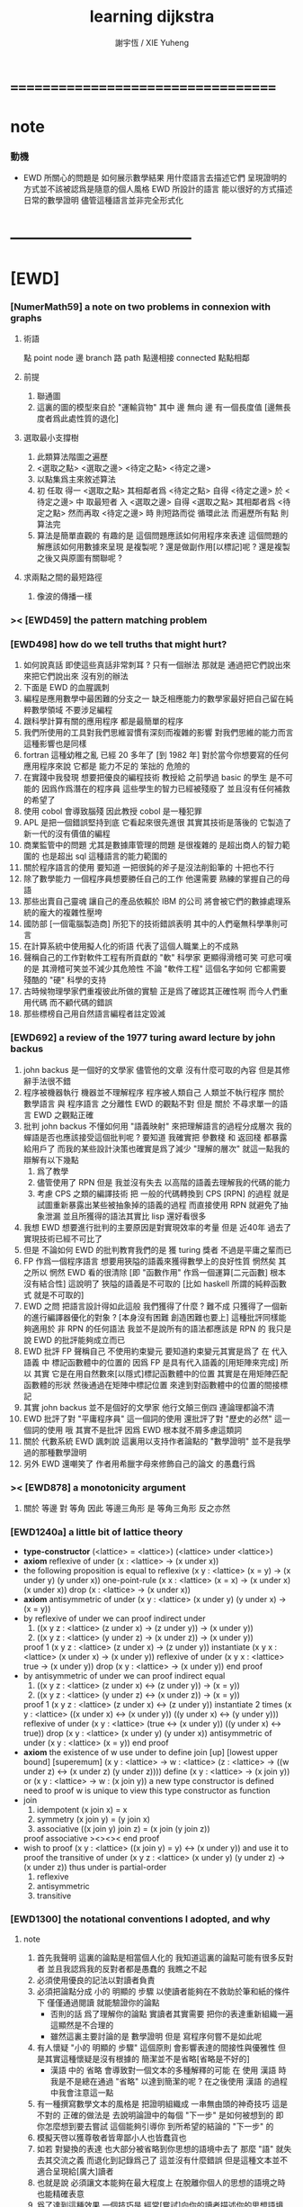 #+TITLE:  learning dijkstra
#+AUTHOR: 謝宇恆 / XIE Yuheng

* ===================================
* note
*** 動機
    * EWD 所關心的問題是
      如何展示數學結果
      用什麼語言去描述它們
      呈現證明的方式並不該被認爲是隨意的個人風格
      EWD 所設計的語言
      能以很好的方式描述日常的數學證明
      儘管這種語言並非完全形式化
* -----------------------------------
* [EWD]
*** [NumerMath59] a note on two problems in connexion with graphs
***** 術語
      點 point node
      邊 branch
      路 path
      點邊相接 connected
      點點相鄰
***** 前提
      1. 聯通圖
      2. 這裏的圖的模型來自於 "運輸貨物"
         其中
         邊 無向
         邊 有一個長度值 [邊無長度者爲此處性質的退化]
***** 選取最小支撐樹
      1. 此類算法階圖之遍歷
      2. <選取之點> <選取之邊>
         <待定之點> <待定之邊>
      3. 以點集爲主來敘述算法
      4. 初 任取
         得一 <選取之點>
         其相鄰者爲 <待定之點>
         自得 <待定之邊>
         於 <待定之邊> 中 取最短者 入 <選取之邊>
         自得 <選取之點>
         其相鄰者爲 <待定之點>
         然而再取 <待定之邊> 時
         則短路而從
         循環此法
         而遍歷所有點
         則算法完
      5. 算法是簡單直觀的
         有趣的是
         這個問題應該如何用程序來表達
         這個問題的解應該如何用數據來呈現
         是複製呢 ?
         還是做副作用[以標記]呢 ?
         還是複製之後又與原圖有關聯呢 ?
***** 求兩點之間的最短路徑
      1. 像波的傳播一樣
*** >< [EWD459] the pattern matching problem
*** [EWD498] how do we tell truths that might hurt?
    1. 如何說真話 即使這些真話非常刺耳 ?
       只有一個辦法
       那就是 通過把它們說出來 來把它們說出來
       沒有別的辦法
    2. 下面是 EWD 的血腥諷刺
    3. 編程是應用數學中最困難的分支之一
       缺乏相應能力的數學家最好把自己留在純粹數學領域
       不要涉足編程
    4. 跟科學計算有關的應用程序
       都是最簡單的程序
    5. 我們所使用的工具對我們思維習慣有深刻而複雜的影響
       對我們思維的能力而言
       這種影響也是同樣
    6. fortran 這種幼稚之亂
       已經 20 多年了 [到 1982 年]
       對於當今你想要寫的任何應用程序來說
       它都是 能力不足的 笨拙的 危險的
    7. 在實踐中我發現
       想要把優良的編程技術
       教授給 之前學過 basic 的學生
       是不可能的
       因爲作爲潛在的程序員
       這些學生的智力已經被殘廢了
       並且沒有任何補救的希望了
    8. 使用 cobol 會導致腦殘
       因此教授 cobol 是一種犯罪
    9. APL 是把一個錯誤堅持到底
       它看起來很先進很
       其實其技術是落後的
       它製造了新一代的沒有價值的編程
    10. 商業監管中的問題
        尤其是數據庫管理的問題
        是很複雜的
        是超出商人的智力範圍的
        也是超出 sql 這種語言的能力範圍的
    11. 關於程序語言的使用
        要知道
        一把很鈍的斧子是沒法削鉛筆的
        十把也不行
    12. 除了數學能力
        一個程序員想要勝任自己的工作
        他還需要 熟練的掌握自己的母語
    13. 那些出賣自己靈魂
        讓自己的產品依賴於 IBM 的公司
        將會被它們的數據處理系統的龐大的複雜性壓垮
    14. 國防部 [一個電腦製造商]
        所犯下的技術錯誤表明
        其中的人們毫無科學準則可言
    15. 在計算系統中使用擬人化的術語
        代表了這個人職業上的不成熟
    16. 聲稱自己的工作對軟件工程有所貢獻的 "軟" 科學家
        更顯得滑稽可笑
        可悲可嘆的是
        其滑稽可笑並不減少其危險性
        不論 "軟件工程" 這個名字如何
        它都需要殘酷的 "硬" 科學的支持
    17. 古時候物理學家們重複彼此所做的實驗
        正是爲了確認其正確性啊
        而今人們重用代碼
        而不顧代碼的錯誤
    18. 那些標榜自己用自然語言編程者註定毀滅
*** [EWD692] a review of the 1977 turing award lecture by john backus
    1. john backus 是一個好的文學家
       儘管他的文章
       沒有什麼可取的內容
       但是其修辭手法很不錯
    2. 程序被機器執行 機器並不理解程序
       程序被人類自己 人類並不執行程序
       關於 數學語言 與 程序語言 之分離性 EWD 的觀點不對
       但是 關於 不尋求單一的語言  EWD 之觀點正確
    3. 批判 john backus 不懂如何用 "語義映射" 來把理解語言的過程分成層次
       我的蟬語是否也應該接受這個批判呢 ?
       要知道
       我確實把 參數棧 和 返回棧 都暴露給用戶了
       而我的某些設計決策也確實是爲了減少 "理解的層次"
       就這一點我的辯解有以下幾點
       1) 爲了教學
       2) 儘管使用了 RPN
          但是 我並沒有失去
          以高階的語義去理解我的代碼的能力
       3) 考慮 CPS 之類的編譯技術
          把 一般的代碼轉換到 CPS [RPN] 的過程
          就是試圖重新暴露出某些被抽象掉的語義的過程
          而直接使用 RPN 就避免了抽象泄漏
          並且所獲得的語法其實比 lisp 還好看很多
    4. 我想 EWD 想要進行批判的主要原因是對實現效率的考量
       但是 近40年 過去了
       實現技術已經不可比了
    5. 但是 不論如何
       EWD 的批判教育我們的是
       獲 turing 獎者 不過是平庸之輩而已
    6. FP 作爲一個程序語言
       想要用狹隘的語義來獲得數學上的良好性質
       惘然矣
       其之所以 惘然 EWD 看的很清除
       [即 "函數作用" 作爲一個運算[二元函數] 根本沒有結合性]
       這說明了 狹隘的語義是不可取的
       [比如 haskell 所謂的純粹函數式 就是不可取的]
    7. EWD 之問
       把語言設計得如此這般
       我們獲得了什麼 ?
       難不成 只獲得了一個新的進行編譯器優化的對象 ?
       [本身沒有困難 創造困難也要上]
       這種批評同樣能夠適用於 非 RPN 的任何語法
       我並不是說所有的語法都應該是 RPN 的
       我只是說 EWD 的批評能夠成立而已
    8. EWD 批評
       FP 聲稱自己 不使用約束變元
       要知道約束變元其實是爲了
       在 代入語義 中
       標記函數體中的位置的
       因爲 FP 是具有代入語義的[用矩陣來完成]
       所以 其實
       它是在用自然數來[以隱式]標記函數體中的位置
       其實是在用矩陣匹配函數體的形狀
       然後通過在矩陣中標記位置
       來達到對函數體中的位置的間接標記
    9. 其實 john backus 並不是個好的文學家
       他行文顛三倒四 連論理都論不清
    10. EWD 批評了對 "平庸程序員" 這一個詞的使用
        還批評了對 "歷史的必然" 這一個詞的使用
        哦
        其實不是批評
        因爲 EWD 根本就不屑多慮這類詞
    11. 關於 代數系統 EWD 諷刺說
        這裏用以支持作者論點的 "數學證明"
        並不是我學過的那種數學證明
    12. 另外
        EWD 還嘲笑了
        作者用希臘字母來修飾自己的論文
        的愚蠢行爲
*** >< [EWD878] a monotonicity argument
    1. 關於 等邊 對 等角
       因此 等邊三角形 是 等角三角形
       反之亦然
*** [EWD1240a] a little bit of lattice theory
    * *type-constructor*
      (<lattice> = <lattice>)
      (<lattice> under <lattice>)
    * *axiom*
      reflexive of under
      (x : <lattice> -> (x under x))
    * the following proposition is equal to reflexive
      (x y : <lattice> (x = y) -> (x under y) (y under x))
      one-point-rule
      (x x : <lattice> (x = x) -> (x under x) (x under x))
      drop
      (x : <lattice> -> (x under x))
    * *axiom*
      antisymmetric of under
      (x y : <lattice> (x under y) (y under x) -> (x = y))
    * by reflexive of under
      we can proof indirect under
      1. ((x y z : <lattice> (z under x) -> (z under y)) -> (x under y))
      2. ((x y z : <lattice> (y under z) -> (x under z)) -> (x under y))
      proof 1
      (x y z : <lattice> (z under x) -> (z under y))
      instantiate
      (x y x : <lattice> (x under x) -> (x under y))
      reflexive of under
      (x y x : <lattice> true -> (x under y))
      drop
      (x y : <lattice> -> (x under y))
      end proof
    * by antisymmetric of under
      we can proof indirect equal
      1. ((x y z : <lattice> (z under x) <-> (z under y)) -> (x = y))
      2. ((x y z : <lattice> (y under z) <-> (x under z)) -> (x = y))
      proof 1
      (x y z : <lattice> (z under x) <-> (z under y))
      instantiate 2 times
      (x y : <lattice>  ((x under x) <-> (x under y))  ((y under x) <-> (y under y)))
      reflexive of under
      (x y : <lattice>  (true <-> (x under y))  ((y under x) <-> true))
      drop
      (x y : <lattice>  (x under y)  (y under x))
      antisymmetric of under
      (x y : <lattice>  (x = y))
      end proof
    * *axiom*
      the existence of w
      use under to define join [up] [lowest upper bound] [superemum]
      (x y : <lattice> -> w : <lattice> (z : <lattice> -> ((w under z) <-> (x under z) (y under z))))
      define
      (x y : <lattice> -> (x join y))
      or
      (x y : <lattice> -> w : (x join y))
      a new type constructor is defined
      need to proof w is unique
      to view this type constructor as function
    * join
      1. idempotent
         (x join x) = x
      2. symmetry
         (x join y) = (y join x)
      3. associative
         ((x join y) join z) = (x join (y join z))
      proof associative
      ><><><
      end proof
    * wish to proof
      (x y : <lattice> ((x join y) = y) <-> (x under y))
      and use it to proof the transitive of under
      (x y z : <lattice> (x under y) (y under z) -> (x under z))
      thus under is partial-order
      1. reflexive
      2. antisymmetric
      3. transitive
*** [EWD1300] the notational conventions I adopted, and why
***** note
      1. 首先我聲明
         這裏的論點是相當個人化的
         我知道這裏的論點可能有很多反對者
         並且我認爲我的反對者都是愚蠢的
         我瞧之不起
      2. 必須使用優良的記法以對讀者負責
      3. 必須把論點分成
         小的 明顯的 步驟
         以使讀者能夠在不救助於筆和紙的條件下
         僅僅通過閱讀 就能驗證你的論點
         - 否則的話
           爲了理解你的論點
           實讀者其實需要 把你的表達重新組織一遍
           這顯然是不合理的
         - 雖然這裏主要討論的是 數學證明
           但是 寫程序何嘗不是如此呢
      4. 有人懷疑
         "小的 明顯的 步驟"
         這個原則
         會影響表達的間接性與優雅性
         但是其實這種懷疑是沒有根據的
         簡潔並不是省略[省略是不好的]
         - 漢語 中的 省略 會導致對一個文本的多種解釋的可能
           在 使用 漢語 時
           我是不是總在通過 "省略" 以達到簡潔的呢 ?
           在之後使用 漢語 的過程中我會注意這一點
      5. 有一種撰寫數學文本的風格是
         把證明組織成 一串無由頭的神奇技巧
         這是不對的
         正確的做法是
         去說明論證中的每個 "下一步" 是如何被想到的
         即 你怎麼想到要去嘗試
         這個能夠引導你 到所希望的結論的 "下一步" 的
      6. 模擬天啓以獲尊敬者皆卑鄙小人也皆蠢貨也
      7. 如若
         對變換的表達
         也大部分被省略到你思想的語境中去了
         那麼 "語" 就失去其交流之義
         而退化到記錄爲己了
         這並沒有什麼錯誤
         但是這種文本並不適合呈現給[廣大]讀者
      8. 也就是說
         必須讓文本能夠在最大程度上
         在脫離你個人的思想的語境之時
         也能精確表意
      9. 爲了達到這種效果
         一個技巧是
         經常[嘗試]向你的讀者描述你的思想語境
***** 中綴表達式 [infix notation]
      1. 具有結合性[associative]的運算[二元函數]
         適合使用 中綴表達式
      2. 如果 你使用了中綴表達式
         你可以
         規定 結合順序 和 運算優先級
         以簡化表達式的書寫
         但是不要太多 否則不好記
         當 兩個運算對稱的時候[互逆或對偶]
         不要 引入 運算優先級 而破壞對稱性
      3. 反思了把乘法作爲隱形的中綴符號的歷史錯誤
      4. curry 很重要
         例如使用 "." 作爲中綴的函數作用
         ":" 作爲中綴的函數複合
         並約定其向左結合那麼
         f.x.y == f(x, y)
         f.x == λy.f(x, y)
         f:g.x == f.(g.x)
***** 量詞 [quantification]
      1. 其實是關於約束變元的使用的討論
      2. 約束變元是爲了標記出它的作用域[函數體]中的某些位置
         所以對於每個約束變元 都必須先明白它的作用範圍是什麼
      3. 使用圖的時候 可以避免歧義
         而 利用約束變元 可以對[某類]圖的結構作出線性的表達
      4. 約束變元 在函數體中標記出一個位置
         1) 有待在函數作用時被代入
            - 這是 lambda 的效果
         2) 這個位置的變元跑遍一個集合
            而在函數的作用下
            把一個集合映射成另一個集合
            - 這是 lambda 和 map 的效果
            - 如果被 map 的集合是一個由某個謂詞限定的無窮集
              那麼就必須使用 lazy-list 了
         3) 關於謂詞演算
            如果函數的返回值如果是真假
            那麼 當這個位置的變元遍一個集合時
            在函數的作用下
            就得到一個真假值的集合
            對這個集合用 and 或 or
            就得到 全稱量詞 和 存在量詞
            - 顯然可以看出
              有些量詞是可以消去的
              比如被 map 的集合只有很少個元素的時候
            - 這是 lambda 和 map 和 and或or 的效果
            - 是要注意
              謂詞邏輯引入這兩個量詞
              並不是爲了用它們來計算真假值
              而是爲了給它們賦予運算律
              而使得我們能夠用這些運算律來給邏輯公式做恆等變形
      5. EWD 給出的記法是
         < 約束變元列表 : 謂詞列表 : 函數體 >
         這種記法
         相當於用
         鏈表[集合]這個數據類型 和 約束變元
         一起設計了一個使用這種語法的接口
         也許應該把這個數據結構從接口中分離出來
      6. 可以發現上面的對用謂詞來限定約束變元的集合的行爲
         就類似於給約束變元指定一個類型
         所以說靜態的類型系統還是有一些道理的
      7. 例如
         < i : i < 100 : i * 2 >
         可以看出 把 i 是自然數這個事實作爲類型聲明
         而寫到周圍的語境中
         就將更接近數學表達[的精神]
      8. EWD 的設計是
         1) 無名函數
            < 約束變元列表 : 函數體 >
         2) 集合
            < 約束變元列表 : 謂詞列表 : 函數體 >
         3) 真值
            < 帶量詞的約束變元列表 : 謂詞列表 : 函數體 >
            其實這裏的 "量詞"
            被換成了一個類型爲 :: 集合 -> 值
            的函數
            比如 sum max min sup inf 等等
      9. 上面的設計是不錯的
         [其實 第一個是我加的]
         尤其是對集合的表達
         考慮我以 map 爲基礎而設計的語法
         就知道這種融合性的語法接口是必要的了
         [融合指 數據類型 和 函數 的融合]
      10. 其實
          這種約束變元所能表達的東西更豐富
          考慮多元函數就知道了
          對於多元函數 map 是很不好用的
***** 證明的格式
      1. 把論證的中間步驟寫出
         並用 hint 來說明推導過程
         #+begin_src
           A
         --> { hint why A --> B }
           B
         --> { hint why B --> C }
           C
         #+end_src
         上面的 "-->" 其實可以是偏序關係中的箭頭
         也可以是 對等式的變換 等等
         只要記住其意義靈活就可以了
      2. 把某些對變元的類型聲明放在全局的語境[context]中
         所謂的 "embeddng calculation in context"
         這種有助於明確語義的優良技術
         對於程序員來說是很好接受的
      3. 對等式的證明
         應該用對等式的變形來描述
         而把某些關於等式中的局部變量的聲明作爲語境
         在語境中進行計算
      4. 例子
         若 * 是具有結合性的二元運算
         則 (x * y = y) (y * z = z) -> (x * z = z)
         leibniz-principle : (p = q) (F p) -> (F q)
         associative : ((x * y) * z) -> (x * (y * z))
         證明
         (x * y = y) (y * z = z)
           tuck
         (y * z = z) (x * y = y) (y * z = z)
           leibniz-principle [for y]
         (y * z = z) ((x * y) * z = z)
           associative
         (y * z = z) (x * (y * z) = z)
           leibniz-principle [for y * z]
         (x * z = z)
         證完
      5. 再證明一次
         這次
         leibniz-principle : F (p = q) -> ((F q) = (F p))
         並且直接對等式變形
         x * z
           (y * z = z) leibniz-principle
         x * (y * z)
           apply associative
         (x * y) * z
           (x * y = y) leibniz-principle
         y * z
           (y * z = z) leibniz-principle
         z
         證完
         EWD 認爲 後者的優點在於 使用了更豐富的 "context"
         因而 不必把某些條件在每行都重複
         - 可以理解爲
           有很多信息重複的時候
           就可以通過轉換到局部的更特殊的語境當中
           來避免這些重複
           也就是說
           特殊的語境捕捉重複出現的信息
           有點像是 monad 嘛 ?
      6. 也就是說
         如果想設計出實用的證明論語法
         在證明等詞的時候
         就必須能夠 直接對等式兩邊的公式進行恆等變形
         而不要 總是以帶有等詞的命題爲單位進行推演
         "->" 與 "=" 是類似的
         對 "->" 使用推演規則時 已經有了記錄語法
         對 "=" 使用變形規則時 也將使用類似的記錄語法
         這就涉及到語法的局部轉換
         也就是說 語法擴展機制 在設計之初就要被考慮到
***** 心得
      1. 如果通過引入對變元的類型
         我能夠讓我的語言獲得更好的性質
         並且不破壞 sexp 和 gexp 中保存各種類型數據的能力
         那麼我就不再排斥類型系統
      2. 我可能沒法實現
         嚴格的類型推導
***** 符號重載
      1. 函數要作爲信息傳遞給數據
         只有當信息和數據類型都明瞭的時候
         才能決定應該調用哪個處理函數去作用於數據
         這樣 在我的語言中我就能把加號重載很多次
      2. 等號所帶來的兩難境地
         當 f, g 是函數的時候
         首先想把 f == g 理解爲一個真值
         其次想把 f == g 理解爲一個函數
         (f == g).x =定義= f.x == g.x
         假設 f, g :: A --> B
         第一次 (==) :: (A --> B) --> (A --> B) --> Bool
         第二次 (==) :: (A --> B) --> (A --> B) --> (A --> Bool)
         - 注意 "-->" 是向右結合的
           也就是說 當輸入是個函數的時候需要加括號
           當輸出是函數的時候不需要加括號
           因爲是完全 curry 的
         - 我現在知道爲什麼數學家喜歡 haskell 了
      3. 上面的兩難性在於
         EWD 想要用同一個函數名 去命名兩個函數
         這兩個函數的輸入數據的類型是一樣的
         - 要知道當輸入的數據的類型不一樣的時候
           我可以通過看輸入的數據的類型來決定使用那個函數
         這兩個函數只是輸出的數據的類型不同
         這樣在就不可能使用相同的名字來命名這兩個函數
      4. 然而蟬語能夠解決這個問題
         [不論第一種函數到底能不能被定義出來]
         #+begin_src cicada
         第一次
           f <:用來返回真假值
           g <:用來返回真假值
           (==)

         第二次
           f <:用來返回謂詞
           g <:用來返回謂詞
           (==)
         #+end_src
      5. 可以從很多角度來看待蟬語的解法
         1) 因爲
            作用時的明顯的參數名[三角名]
            可以被看成是函數名的輔名
            所以
            其實蟬語是在使用不同的名字來命名這連個函數
         2) 這裏 "明顯的參數名" 這種行爲
            可以被理解爲
            當函數作用時
            以明顯的形式指出
            你想要以什麼方式來理解函數的參數
            也就是說
            蟬語認爲
            參數的意義不止是類型而已
            同樣類型的參數也可以以不同的方式去理解
         3) 但是注意
            命名輔名的
            其實就是返回值的類型而已
* -----------------------------------
* 兩個演講
*** 更高效地推理
    1. EWD 很關心證明的風格
    2. 發現對稱性
       避免對問題的過度描述
       即 進行抽象
    3. 避免逐一排查與
       1) 如果條件是 被逐一列舉的
          嘗試 用一個一般性質 重新陳述它
          也許稍微加強條件
       2) 形成小的定理
          來捕捉曖昧的性質
    4. 其實結構主義去形成抽象的意義也在於此
       數的抽象意識也在於此
       當說 三減一 的時候 你不會問 減三個中的哪個一
       因爲它們被視作是對稱的
       即在論證和敘述中
       不需要的干擾信息應該被除去
       直接讓我認識到問題的本質就好了
    5. 在做命名時
       不要引入不必要的[點之間的]區別
       這樣就能保持點之間的對稱性
    6. 如果發現某個命名會破壞圖中點之間的對稱性
       那麼可能就要重新考慮了
    7. 如果名只是爲了區別
       那麼
       當我有它法以示區別時
       就不用名了
    8. 把所需要的性質抽象出來
       在論述中
       用具有這個性質的物體的集合
       代替具有這個性質的物體本身
    9. 用計數法來達到更廣泛的結論
    10. 在形式證明中
        你知道你要把一個 bool 表達式變換成另一個
        第一個和最後一個表達式中的符號會有很多特點
        通過對某些符號的計數
        [比如 函數f的作用的個數 運算y出現的個數 等等]
        你可以捕捉某些一般的性質
        [引入的某個符號 必須在達到證明結果之前被消去 等等]
        這些性質能夠啓發你的證明
        [幫助你檢驗證明的正確性]
        [幫助你認識到自己證明的方向]
    11. 避免試錯試錯算法
    12. EWD 說
        我們沒有一個好的符號來記錄無序的集合[對子]
        所以我們就要在很多地方引入不必要的不對稱性
        但是這很好解決
        只要不把自己限制在線性的表達式上就行了
        使用圓圈把一個對子圈出來
        圓的對稱性就表示了這個對子是無序的對子
    13. 當加法具有交換性的時候
        它的兩個參數必須作爲無序對被填入加法的函數體中
        以維持對稱性
*** 令人[EWD]機動的數學結論
    1. 用向量的等式
       證明三垂線相交於一點
    2. 用乘方來一位一位地算[以10爲底的]對數的算法
       以 log.2 爲例
       第一位爲
       10*log.2 ==
       log.1024 ==
       3
       第二位爲
       10*(log.1024-[第一位]) ==
       10*(log.(1024/10^[第一位])) ==
       10*(log.(1.024)) ==
       log.(1.024^10) ==
       0
       等等
       用到的性質在於十進制下一個數的以十爲底的對數是很顯然的
    3. 引入兩個附加的變量
       一起做循環
       就可以
       在算最大公因子的同時
       算出最小公倍數
       [只用加減法而已]
       因爲新變量和主要變量還有初始量之間可以維持一個等式
       [程序中的不變量的力量]
    4. 用換妻遊戲來介紹兩種風格的證明
       一次是逐情分析
       一次是計數不變量[並且形式化]
* on the shape of mathematical arguments
*** >< a termination argument
*** note
    1. 值得一提的是這本書的作者 van Gasteren
       是一位女性
    2. 只要強調某些常識性的原則
       就 敘述論證而言
       很多的風格選擇問題
       就不成爲題了
       該遵從什麼樣的約定將是顯然的
    3. 形式化 應該幫助數學家思考
       而不應該成爲數學家的負擔
       而這本書的核心結論將是
       形式化 有利無害
       [當然進行形式化的過程要複合一定的原則]
    4. 重要的論點是
       1) 別去命名沒有後必要命名的東西
       2) 千方百計以維護對稱性
    5. 一個錯誤是
       作者的在敘述的時候把自己限制在線性的文本當中
       整本書連一副圖都沒有
       用笨拙的語言描述很久也描述不好的場景
       通過一副圖就能很容易來說明
       作者沒有認識到這一點
*** >< a problem on bichrome 6-graphs
*** >< proving the existence of the euler line
*** in adherence to symmetry
    1. 不要給那些
       在論證中根本不會出現的
       全局變量[比如序列的長度]
       以名字
    2. 這是關於古典的不等式的
       在敘述方面
       也許
       先給出古典的大家熟悉的敘述方式
       再介紹新的敘述方式 會更好一些
    3. 兩種敘述方式的區別在於
       |------------------+----------------|
       | 古典             | 新             |
       |------------------+----------------|
       | 兩個數列         | 兩個無序數集   |
       |------------------+----------------|
       | 數列的長度       | 集合 其大小    |
       | 數列中的每個元素 | 其元素         |
       | 都有名字         | 都無名         |
       |------------------+----------------|
       | 規定 單調性      | 一一映射       |
       | 並命名 置換      | 以說明對應關係 |
       | 以說明對應關係   |                |
       |------------------+----------------|
       | 展開以定義和     | 遞歸以定義和   |
       |------------------+----------------|
       | 結論很直觀       | 利用兩個引理   |
       | 但是這裏的敘述   | 來敘述結論     |
       | 稍顯笨拙         |                |
       |------------------+----------------|
    4. 可見
       這種敘述風格的衝突
       在數論和數學分析中是多麼尋常
*** 心得
    1. 這裏我已經看到在敘述中
       把與所關心的問題無關的東西明顯的表述出來
       都是有害於敘述的清晰性的
       這是顯然的
       因爲這些額外的東西帶來了 "認知的負擔"
    2. 尤其是關於 "命名"
       去命名的能力是必要的
       但是不恰當的 "命名"
       是最主要的把無關的東西引入敘述的方式
*** on a proof by Arbib, Kfoury, and Moll
    1. 這篇是對上面三個作者的論證風格的批判
       - 他們證明的命題是很簡單的
         當你明白什麼是同餘符號 mod 之後
         這個定理是不證自明的
       他們的風格展示了一種可怕的反面教材
       基本上說明了
       上面三個作者不足以任其學者之職
    2. 批判
       用相互推導 來證明兩個命題的等價
       - 類似的有
         用兩個不等式 來證明一個等式
    3. 批判
       不知使用 mod 這個記號
    4. 批判
       論證時的含糊其辭
    5. 批判
       使用最原始形式的歸納法
       要知道就計算機科學而言
       論證某個程序的運行會在有限的時間內結束時
       經常以相當自由的方式 來使用歸納法
    6. 其罪過真是罄竹難書
       所以我就不多說了
    7. 沒有東西相加就是 0
       沒有東西相乘就是 1
       所以我們有 2^0 == 1
       即 沒有 2 來相乘的時候得到的就是 1
       所以說
       "除了 1 以外所有的正整數 要麼是素數 要麼是素數的乘積"
       應該被改成
       "除了 1 以外所有的正整數 是素數的乘積"
       進一步 應該被改成
       "所有的正整數 是素數的乘積"
*** not about open and closed sets
    1. 這是一個由論證的語法[而不是語義]
       引導證明者到結論的例子
       - 在這裏所使用的形式敘述風格下
         解[證明]幾乎是唯一的
    2. 同時這也是對另外一種證明風格的批評
       這種證明風格在這裏的標準看來根本就不算是證明
    3. 在學習拓撲之初
       我也觀察到了一系列非常對稱的定理
       那時 我也想發明自己的論證風格以整理這些定理
       但是 那時我並沒有能力完成這個任務
       現在我明白了
       EWD 的符號系統[也許加上我的一些改進]
       正是當時我所求而未得的
    4. 這一節的討論說明了
       在使用 EWD 的符號系統的時候
       最好先給這個符號系統建立一些簡單的規則[引理性的]
       即 這個[用來記錄集合的]符號系統跟某些函數的關係
       - 所說的函數
         比如
         謂詞演算中的量詞
         算數中的求和
         命題演算中的推導
    5. 用集合論的謂詞演算解釋
       而不用集合論本身
       來進行論證的敘述
       有的時候方便很多
       因爲謂詞演算[命題演算]是對等式的形變
       而集合論更爲複雜一點
       - 因爲它們都是 [抽象的] bool 代數
         這在與
         集合計算中
         對 空集和全集的等式 可以被翻譯成 bool 代數
    6. 對一個對象的表示揭示了這個對象的內部結構
       如果在論證中這些內部結構並不重要
       那麼就別去使用這個對象的表示
       而直接使用這個對象的名字
    7. 仔細的辨別出來那些東西是需要命名的
       那些東西是不需要命名的
    8. 也許在使用蟬語編程的時候也是如此
       在使用程序語言編寫代碼的時候
       某些時候人們寫出的代碼可能非常難讀
       這可能是因爲
       1) 應該省略命名[約束變元[局部變量]]的時候
          編碼者 還是在命名
          也許語言根本就沒有提供 不命名而引用一個數據的機制
          [比如 scheme]
       2) 應該使用命名[約束變元[局部變量]]的時候
          編碼者 沒有使用命名
          也許語言根本就沒有提供 臨時地形成一個名到值的映射的機制
          [比如 forth]
       3) 應該使用全局變量[在語境中做一些約定以避免某些重複]的時候
          編碼者 沒有使用全局變量
          也許語言根本就沒有提供機制 來讓你形成全局範圍內的名到值的映射
          [比如 CPS 和 monad]
       4) 不應該使用全局變量的時候
          編碼者 還是在使用全局變量
          [比如 匯編語言]
    9. 可見
       造成難以閱讀的困境的
       可能是語言的設計錯誤
       也可能是編碼者的風格錯誤
    10. 那麼
        想要把一個語言設計正確
        就必須提供機制
        以讓編碼者能夠
        在需要的時候
        選擇以使用各種風格來進行編碼
        這就是蟬語要做的
    11. 名在蟬語中有三種
        1) 全局變元名
        2) 約束變元名在函數定義中的出現
        3) 約束變元名在函數作用中的出現
        在數學證明中
        通過減少命名 我能夠 揭示 對象之間的對稱性
        而通過 命名我能夠隱藏 對象的內部結構
        那麼在 編程之時 情況如何呢 ???
*** 心得
    1. 在讀上一節的時候
       我同時學習了
       關於 抽象的 bool 代數結構的知識
       利用抽象的代數結構[數學結構 因爲還有 格]的術語
       我甚至能夠把上面的證明敘述地更清晰簡練
    2. 這就凸顯了現代數學的重要方法論
       即
       在類比中觀察
       把共性進行抽象
       以形成更好的認識
       [控制複雜性]
*** >< a monotonicity argument
    1. 這一小節的內容是 EWD878 的改進版
    2. 以相互推出證等價是初等幾何中常見的論證方式
       但是並不要濫用這種論證方式
    3. 我覺得這篇不好看
*** >< on the inverse of a function
*** ><><>< a calculational proof of Helly's theorem on convex figures
*** ----------------------------------
*** >< clarity of exposition
*** on naming
***** note
      1. 這是關於名的一般討論
      2. "名的意義是什麼"
         這是一個[極爲]困難的題目
         其難度幾乎和語言這個題目相當
      3. 相對簡單的是
         "如何命名" 還有 "命名什麼"
         這兩個問題
***** 數學論證中的非形式語言
      1. 人對語言要素的辨認有歧義
      2. 數學語言和程序語言在用名時
         其人所慾義 與 其詞之本義 之間有衝突
         即 與自然語言有衝突
         - 除非讓用名之詞源 脫離自然語言
         - 我在讀用英文寫的數學文獻[比如這本書]的時候
           就能體會到某些非數學層面上的困難
           首先書的作者是荷蘭人
           而書用英語寫成
           荷蘭語與英語雖然同源
           但是其基本詞和用詞習慣亦有分疏
           而讀者是中國人
           其母語漢語與英語[荷蘭語]分屬不同語系
           我所遇到的閱讀困難也不足爲奇了
           而這些困難都是非數學層面上的
      3. 數學語言和程序語言在用名時
         用 顏色 聲調 之類的
         語義單純的詞似乎是一種解決辦法
         [比如三染色算法]
      4. 數學語言和程序語言在用名時
         如果選取了一個 在自然語言中 具有豐富語義的詞
         儘管重新定義以聲明 詞之義 在文本中是受限制的
         但是當遇到這個詞的時候
         這個詞的原本語義還是會對讀者的思維形成干擾
      5. 在鑄造術語[漢語]時
         也許 我應該去選擇一些意義陌生的字
         以避免與自然語言相互衝突
      6. 從這裏也可以看出
         設計有別於自然語言的數學形式語言的必要性
         對程序語言而言 情況也是同樣
      7. 關於
         對應與某一個術語的否定性術語的缺乏
         這裏有一個有趣的討論
         這裏的觀點是
         否定性術語應該有自己的特名
         而不該用肯定性術語加以詞綴來獲得
         [這樣能夠減少讀者認知上的負擔]
         - 否則 就有 "單調不增函數" 這種術語
           這裏建議的術語是 "上升函數" [ascending]
           有例如
           不等於 --> 異於
           不大與[小於等於] --> 至多[at most]
           不小與[大於等於] --> 至少[at least]
           其實上面兩個例子的漢語版本
           還是在用否定前綴
           至 == 不
           多 == 大
           這是漢語的問題
           還有 "正整數" "正或零" 這種例子
***** 啓示
      1. 這裏所描述的自然語言之困難
         也許暗指了
         在設計程序語言[數學語言]時
         可以去考慮使用類似 solresol 這種人造語言的詞法系統
      2. 這就需要良好的設計
         否則很難被接受
         比如就程序語言而言
         怎麼利用七個音符呢 ?
         用它們來命名 數據類型 ?
         用它們來命名 棧處理函數之類的小精靈 ?
      3. 這種意義上來看
         如果引入得當
         solresol 就可以被作爲
         數學和計算機科學中的輔助語言
***** 數學論證中的形式語言
      1. 首先這裏對語素的辨認是沒有[不應該有]歧義的
         這一點 蟬語 就做的很好
         即 所有的語素都必須用空格隔開
         比如
         在蟬語中 p^ 不可能是
         一個名字叫 "^" 的函數
         作用與 "p"
         要想達函數的作用就必須用空格
         把 函數 和 參數 分開
         在數學符號中
         這種討論就引起了對 上[下]標記法 的批評
         因爲它們會與函數作用相互混淆
         又比如
         當 "x" 以有他用的時候
         又引入 "x_1 x_2 ..."
         來命名一個 與 "x" 之原來的用處 不相關的數列
      2. 關於 如何命名
         首先 符號的意義在於[在論證中]被處理
         所以 選取符號就應該以易於處理爲原則
      3. 注意上面那個是本書中的原則
         而我個人則認爲 "易讀性" 比 "易寫性" 要重要的多
         - "易讀性" 之定義爲
           在最大程度上減少閱讀者對語義的 "認知負擔"
         如果 "易寫性" 被等同於 "易處理性" 的話
         那麼關於這個問題
         我所認同的原則
         就完全與本書的原則相反了
      4. "名字越簡短越好"
         在數學論證中這也許被認爲是好的原則
         但是在編程中這絕對是錯誤的原則
         事實是在數學文獻中
         幾乎所有的作者都很少使用 詞 來命名
         而都使用字母
         這種現象值得被好好討論一下
         1) 在寫程序的時候
            我並沒有感受到長的命名所帶來的不變
            而在寫數學公式的時候
            我卻能夠感受到長的命名所帶來的不變
            可能是因爲在一個設計好的文本編輯器的幫助下
            打字的輸出效率比手寫要高出很多很多
            如果真是這樣
            那麼
            在數學中不使用長命名的主要原因就是
            不利於寫
         2) 另一個原因是
            機器可以把長的公式排版地很整齊
            而人在書寫數學手稿的時候常常疏於排版
            所以當使用長的命名的時候
            就會感覺很亂
         3) 但是要知道
            [至少是目前爲止]
            書寫手稿的優越性在於能夠突破線性文本的限制
         4) 在蟬語中 在不同的時候
            空格 可以被當作 函數複合 或 函數作用
            因爲在手寫中卻不行
            因爲手寫體中的空格太不穩定了
      5. 還可以發現
         由於西方拼寫語言與漢語的本質不同
         很多的討論在漢語方面是不適用的
         [比如 大小寫 字母的順序 等等]
      6. 在今後的書寫中
         我會利用在程序語言中的經驗
         來審視書寫數學文本時的某些習慣
         尤其是嘗試使用長的詞[或漢字]
         來命名某些約束變元將是很有趣的
      7. 作者批評了對希臘字母的使用
         但是其實
         使用希臘字母和使用大小寫字母的本質是一樣的
      8. 關於 命名什麼
         第一個原則是 儘量少命名東西
         沒必要進行的命名的例子是
         "任意一個正整數 n 都可以被以唯一的方式分解成素數的乘積"
         其中 "n" 就是一個沒有必要的命名
         因爲之後就再也引用不到 "n" 了
         另外一種常見的過度描述的例子是
         "不失一般性我們可以取什麼爲什麼"
         既然 取一個特殊的元素 也 "不失一般性"
         [那麼 一定是因爲有某種對稱性存在]
         那麼如果不取這個特殊的元素
         我們就能維護原本的對稱性
         - 本書作者的觀點是
           此時如果維護對稱性
           那麼我們就常常能把
           "逐一分析組合方式" 這種風格的證明
           改寫成
           "量化某個性質而計數這個量" 這種風格的證明
      9. 除了命名過剩對對稱性的破壞之外
         還有命名不足最對象細節的暴露
      10. 在變換等式或邏輯表達式的時候
          當有一個子表達式被拖着走了很長時間
          那麼可能就應該給這個子表達式以名字
          或者把這個子表達式所代表的條件敘述於論證的語境中
          以避免重複
      11. 另外
          如果
          當用一個抽象的名字掩蓋起來某個對象的內部細節之後
          論證還是能夠正常進行
          那就說明這段論證根本與被掩蓋起來的內部細節沒有關係
          這樣就能幫助我們進行正確的抽象
          其次 推遲對名的展開 其實是在控制複雜性
      12. 另外
          蟬語[或 forth]中的 re-factoring
          其實就是重新命名的過程
          所以也可以稱之爲 re-naming
          這裏 通過改變命名方式
          我們對某個算法[函數]的理解
          可能完全被改變
      13. 推遲對名的展開
          在蟬語中也是常見的
          尤其是當從上倒下地來寫一個函數的時候
      14. 這種對名的逐漸展開還具有引導性
          數學論證方面 還有 蟬語方面都一樣
          考錄一個大函數
          和一個被良好因子化了的函數就知道了
      15. 另外
          要注意這裏的論點其實都是
          圍繞某些典型的例子來總結的
      16. 命名錯誤的對象
          這種情況的例子是
          如果函數 f 總是 以所用於值 a 的面貌出現
          即 f.a
          那麼就不應該用兩個名去分別命名 函數與參數
          而應該直接用一個名去命名這個表達式
      17. 另外一個設計數學證明時的設計決策是
          去使用 集合
          還是去使用 生成這個集合的謂詞
          本書的作者的觀點是謂詞好
          因爲命題演算中的等式比集合論的等式更容易進行變形
          - 但是爲什麼會有這種現象 ?
            集合運算 和 命題演算
            同屬於 抽象的 bool 代數
            而 命題演算 是最簡單的 非平凡 bool 代數
            所以 它的性質要正規的多
            [同時它的性質也比較貧乏]
      18. 最後一個論點是關於下標和上標的
          要知道矩陣運算的發明
          完全是爲了避免書寫過多的線性方程組
          後者是不方便書寫的
          因爲其中充滿了 下標和上標
***** 關於 "易閱讀" 與 "易書寫" 的衝突
      1. 其實 都是爲了 減少思想者認知上的負擔
         思想者 就 既包含了 寫者 與 讀者
*** on the use of formalism
***** note
      1. 其實這裏的某些論點都是歷史性的
         現在形式主義已經處主導地位了
         尤其是考慮到計算科學對形式化的要求
         這種主導地位的正確性就更加明顯
      2. 計算科學給形式主義所提出的新的要求
         不光是具有精確性和簡潔性
         更重要的是
         用來給算法和證明以形式的數據結構本身
         也要能夠被算法和證明來處理
***** 啓示
      1. 我應該試着用我設計的語言表達一些標準算法
         並且在這個過程中觀察我語言的實用性質是否如我所願
***** 關於中綴表達式
      1. 具有類型 set --> value
         的函數
         都是由具有結合性的運算所生成的
         - 考慮 ewd 的記號系統就知道了
         反之也一樣
         當一個運算具有結合性的時候
         就可以用它來生成
         有序集 --> value
         當它又具有交換性的時候
         就可以用它來生成
         無序集 --> value
      2. 並且這個所生成的函數作用於空集時
         就得到這個運算的單位元
         [這其實又是一次生成]
***** 作爲數據結構的形式語法
      1. 在設計形式語法的時候
         注意
         1) 語法解析的可能性
         2) 對稱性
            以二項式係數爲例子
      2. 函數作用具有很多形態的形式記法
         運算[作用]優先級被認爲是很高的函數
         就會被以上下標 或 括號等方式記錄
         - 我顯然要避免使用這種記錄方式
      3. 一定要把運算律表達爲對公式的變換
         [而不要使用其他奇怪的表達方式]
      4. 算數運算中的等號
         還有 謂詞演算中的等號
         使用了不同的符號
         這是因爲沒有使用運算符重載
      5. 使用運算符重載的缺點是
         每當一個函數作用的時候
         爲了明確其意義
         都必須知道被作用的參數[可能是一個約束變元]的數據類型是什麼
      6. 這就給蟬語中的運算符重載提出了一個難點
         因爲在一個函數定義中調用了一個動態的消息傳遞
         消息傳遞給一個約束變元
         如果約束變元的類型是不確定的
         那麼對這個函數作用的返回值的控制
         就超出了函數定義的能力範圍
         也許
         合理的是
         此時爲了讓一個數據類型能夠被某個函數處理
         必須把這個函數登記到這個數據類型下
         在做登記的時候
         你同時擁有兩方面的信息
         此時你才能確定這個函數作用與這個參數之後會不會形成有效的操作
         也就是說一個函數體被重用以處理多種數據結構了
         在登記的時候
         如果 你必須保證這種處理能夠有效進行
         - 上面的討論其實說明了
           我對這種消息傳遞的考慮還是不夠充分的
           考慮其他語言對這種問題的處理方式就知道了
           比如 ocaml 和 haskell
      7. 關於推演規則的選擇
         注意如何形成輔助性的推演規則
         [就像輔助函數的使用一樣]
         [推演規則和對等式的變換規則是一樣的]
      8. 關於表達證明的格式
         形成 證明[尤其是形式證明] 的感覺類似於
         在森林裏尋找一條從條件到結論的路
         但是又有區別 比如 條件可以是很多個
         有時兩個條件才足夠讓你達到一個結論
         [所使用的圖論模型必須捕捉到這個性質]
         所以
         有點像是 在一個有向圖中
         給定了一些點
         需要從這些節點出發
         用有向邊達到目的節點
         [目的節點 將作爲最終形成的有向樹的根[注意定向]]
         但是某些有向邊能夠行走[這些有向邊的存在]
         是以某些點的存在爲前提的
         [有向邊就代表了推理規則]
         這個模型就對了
         - 可以發現這一定是一個無限的有向圖
           對這個有向圖的操作
           一定是以對這個 無限有向圖 的特殊編碼[良好編碼]爲基礎的
         - 證明幾乎就是純粹的遊戲
           這說明了
           如果設計一個輔助證明系統
           那麼它的用戶界面一定要設計地像一個遊戲一樣
         - 在這裏由已有的推演規則可以形成輔助性的推演規則
           就像輔助函數一樣
           每個推演規則的語義都是
           [每個推演規則所捕捉的概念都是]
           一種形成有向邊的模式
         - 一定是 格 嗎 ???
         - 需要實際的經驗以檢驗上面的模型的可行性
      9. 重要的認識是有向圖有層次
         比如
         命題演算中的推演規則
         被認爲是在一個有向圖中做遊戲
         而
         命題演算本身作爲 抽象的 bool 代數
         也是一個有向圖 [bool 格]
         所以
         在各個層次 都有有向圖
      10. 邏輯推演 與 運算又有什麼區別呢 ?
          既然機器輔助證明系統存在
          那麼 邏輯推演 與 運算 就沒有區別
***** 疑惑
      1. 說 X -> Y 與 X and Y = X 等價 是什麼意思 ??
         是說 它們 的真值表 相同 ??
         是說 它們 作爲[二元]函數 是相同的函數 ??
         是說 (X -> Y) = (X and Y = X) 永真 ??
         如果這上面的三個定義是 "等價" 的
         那麼 "等價" 在上面那句話中又是什麼意思 ???
      2. 真假不重要
         重要的是函數相等不相等
         但是對 "函數是相等的" 這句話的肯定
         卻會返回一個 真假 值
      3. 這裏的困難在於我不知道思想的根基是什麼
      4. 而我認爲思想的根基可以[應該]被取爲基本等詞
         但是這又需要命題演算了
         因爲我必須能夠說 "等詞爲真"
      5. 只要解決了命題演算這個數學結構
         我就能獲得其他數學結構所需要的基本等詞了
         也就是說
         我需要假設人們能夠區分 true 和 false
         這樣
         一個等詞 就是一個到 true 和 false 的[二元]映射而已
         但是當我說我能夠區分 true 和 false
         就是說我能夠判斷它們是否相等
         這裏又需要一個基本的等詞
         我必須假設這個等詞是公理性的
         這個基本的等詞不能用 其到自身的映射來解釋
         因爲只有當我們能夠區分映射的結果的不同的時候
         這種映射作爲等詞才有意義
         然而 爲了區分映射結果的不同
         我們又需要一個等詞
         這樣就循環了
      6. 事實是
         我選取了這個基本的等詞爲公理性的東西
      7. 而一種重要的認識就在於
         對公理的選擇是任意的
         我完全可以選擇一個三元集合爲公理性的東西
         我也可以選擇有向圖爲公理性的東西
         我也可以選擇三維流行爲公理新的東西
*** guarded-command programs
    * 用對全局[局部]變量的謂詞
      把一段程序夾起來
      在函數編程範式下
      兩個謂詞就是對程序的參數和返回值的類型說明
* ===================================
